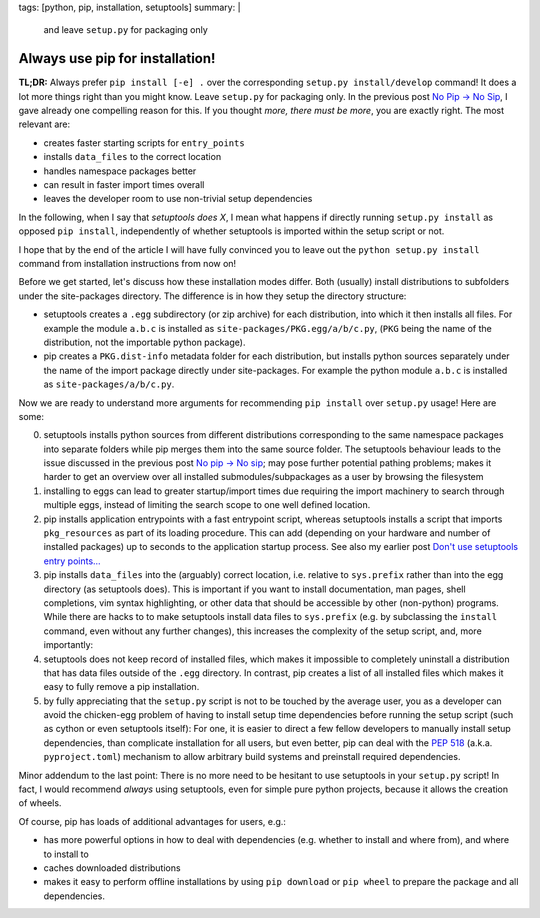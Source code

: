 tags: [python, pip, installation, setuptools]
summary: |
  and leave ``setup.py`` for packaging only

Always use pip for installation!
================================

**TL;DR:** Always prefer ``pip install [-e] .`` over the corresponding
``setup.py install/develop`` command! It does a lot more things right than you
might know. Leave ``setup.py`` for packaging only. In the previous post `No
Pip → No Sip`_, I gave already one compelling reason for this. If you thought
*more, there must be more*, you are exactly right. The most relevant are:

- creates faster starting scripts for ``entry_points``
- installs ``data_files`` to the correct location
- handles namespace packages better
- can result in faster import times overall
- leaves the developer room to use non-trivial setup dependencies

In the following, when I say that *setuptools does X*, I mean what happens if
directly running ``setup.py install`` as opposed ``pip install``,
independently of whether setuptools is imported within the setup script or
not.

I hope that by the end of the article I will have fully convinced you to leave
out the ``python setup.py install`` command from installation instructions
from now on!

Before we get started, let's discuss how these installation modes differ. Both
(usually) install distributions to subfolders under the site-packages
directory. The difference is in how they setup the directory structure:

- setuptools creates a ``.egg`` subdirectory (or zip archive) for each
  distribution, into which it then installs all files. For example the module
  ``a.b.c`` is installed as ``site-packages/PKG.egg/a/b/c.py``, (``PKG`` being
  the name of the distribution, not the importable python package).

- pip creates a ``PKG.dist-info`` metadata folder for each distribution, but
  installs python sources separately under the name of the import package
  directly under site-packages. For example the python module ``a.b.c`` is
  installed as ``site-packages/a/b/c.py``.

Now we are ready to understand more arguments for recommending ``pip install``
over ``setup.py`` usage! Here are some:

0. setuptools installs python sources from different distributions
   corresponding to the same namespace packages into separate folders while
   pip merges them into the same source folder. The setuptools behaviour leads
   to the issue discussed in the previous post `No pip → No sip`_; may pose
   further potential pathing problems; makes it harder to get an overview over
   all installed submodules/subpackages as a user by browsing the filesystem

1. installing to eggs can lead to greater startup/import times due requiring
   the import machinery to search through multiple eggs, instead of limiting
   the search scope to one well defined location.

2. pip installs application entrypoints with a fast entrypoint script, whereas
   setuptools installs a script that imports ``pkg_resources`` as part of its
   loading procedure. This can add (depending on your hardware and number of
   installed packages) up to seconds to the application startup process. See
   also my earlier post `Don't use setuptools entry points…`_

3. pip installs ``data_files`` into the (arguably) correct location, i.e.
   relative to ``sys.prefix`` rather than into the egg directory (as
   setuptools does). This is important if you want to install documentation,
   man pages, shell completions, vim syntax highlighting, or other data that
   should be accessible by other (non-python) programs. While there are hacks
   to to make setuptools install data files to ``sys.prefix`` (e.g. by
   subclassing the ``install`` command, even without any further changes),
   this increases the complexity of the setup script, and, more importantly:

4. setuptools does not keep record of installed files, which
   makes it impossible to completely uninstall a distribution that has data
   files outside of the ``.egg`` directory. In contrast, pip creates a list of
   all installed files which makes it easy to fully remove a pip installation.

5. by fully appreciating that the ``setup.py`` script is not to be touched by
   the average user, you as a developer can avoid the chicken-egg problem of
   having to install setup time dependencies before running the setup script
   (such as cython or even setuptools itself): For one, it is easier to direct
   a few fellow developers to manually install setup dependencies, than
   complicate installation for all users, but even better, pip can deal with
   the `PEP 518`_ (a.k.a. ``pyproject.toml``) mechanism to allow arbitrary
   build systems and preinstall required dependencies.

Minor addendum to the last point: There is no more need to be hesitant to use
setuptools in your ``setup.py`` script! In fact, I would recommend *always*
using setuptools, even for simple pure python projects, because it allows the
creation of wheels.

Of course, pip has loads of additional advantages for users, e.g.:

- has more powerful options in how to deal with dependencies (e.g. whether to
  install and where from), and where to install to

- caches downloaded distributions

- makes it easy to perform offline installations by using ``pip download`` or
  ``pip wheel`` to prepare the package and all dependencies.

.. _No pip → No sip: /2019/03/14/no-pip-no-sip.rst
.. _Don't use setuptools entry points…: /2017/02/25/slow-entrypoints.rst
.. _PEP 518: https://www.python.org/dev/peps/pep-0518/
